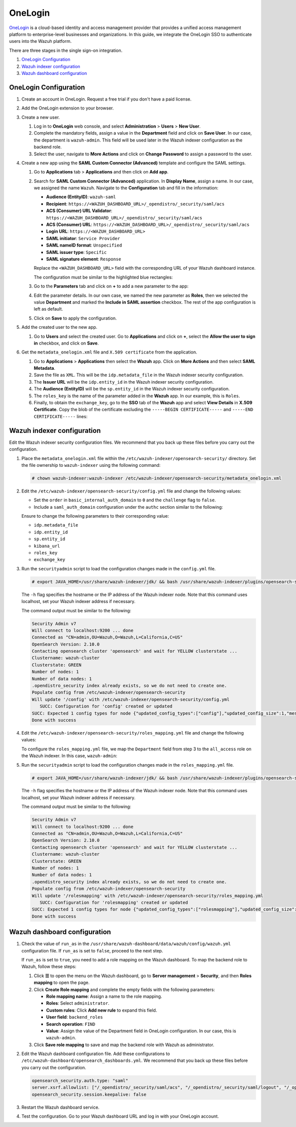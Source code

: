 .. Copyright (C) 2015, Wazuh, Inc.

.. meta::
   :description: OneLogin is a cloud-based identity and access management provider. Learn more about it and the administrator role in this section of the Wazuh documentation.

OneLogin
========

`OneLogin <https://www.onelogin.com>`__ is a cloud-based identity and access management provider that provides a unified access management platform to enterprise-level businesses and organizations. In this guide, we integrate the OneLogin SSO to authenticate users into the Wazuh platform. 

There are three stages in the single sign-on integration.

#. `OneLogin Configuration`_
#. `Wazuh indexer configuration`_
#. `Wazuh dashboard configuration`_
   
OneLogin Configuration
----------------------

#. Create an account in OneLogin. Request a free trial if you don't have a paid license.
#. Add the OneLogin extension to your browser.
#. Create a new user. 

   #. Log in to **OneLogin** web console, and select **Administration** > **Users** > **New User**.

      .. thumbnail:: /images/single-sign-on/onelogin/01-log-in-to-onelogin-web-console.png
         :title: Log in to OneLogin web console
         :align: center
         :width: 80%

   #. Complete the mandatory fields, assign a value in the **Department** field and click on **Save User**. In our case, the department is ``wazuh-admin``. This field will be used later in the Wazuh indexer configuration as the backend role.

      .. thumbnail:: /images/single-sign-on/onelogin/02-complete-the-mandatory-fields.png
         :title: Complete the mandatory fields
         :align: center
         :width: 80%

   #. Select the user, navigate to **More Actions** and click on **Change Password** to assign a password to the user.

      .. thumbnail:: /images/single-sign-on/onelogin/03-click-on-save-user.png
         :title: Click on Save User
         :align: center
         :width: 80%

#. Create a new app using the **SAML Custom Connector (Advanced)** template and configure the SAML settings.

   #. Go to **Applications** tab > **Applications** and then click on **Add app**.

      .. thumbnail:: /images/single-sign-on/onelogin/04-create-a-new-app.png
         :title: Create a new app using the SAML Custom Connector (Advanced)
         :align: center
         :width: 80%

   #. Search for **SAML Custom Connector (Advanced)** application. In **Display Name**,  assign a name. In our case, we assigned the name ``Wazuh``. Navigate to the **Configuration** tab and fill in the information:

      - **Audience (EntityID)**: ``wazuh-saml``
      - **Recipient**: ``https://<WAZUH_DASHBOARD_URL>/_opendistro/_security/saml/acs``
      - **ACS (Consumer) URL Validator**: ``https://<WAZUH_DASHBOARD_URL>/_opendistro/_security/saml/acs``
      - **ACS (Consumer) URL**: ``https://<WAZUH_DASHBOARD_URL>/_opendistro/_security/saml/acs``
      - **Login URL**: ``https://<WAZUH_DASHBOARD_URL>``
      - **SAML initiator**: ``Service Provider``
      - **SAML nameID format**: ``Unspecified``
      - **SAML issuer type**: ``Specific``
      - **SAML signature element**: ``Response``
   
      Replace the ``<WAZUH_DASHBOARD_URL>`` field with the corresponding URL of your Wazuh dashboard instance.

      The configuration must be similar to the highlighted blue rectangles:

      .. thumbnail:: /images/single-sign-on/onelogin/05-search-for-saml-custom-connector.png
         :title: Search for SAML Custom Connector (Advanced) application
         :align: center
         :width: 80%   

      .. thumbnail:: /images/single-sign-on/onelogin/06-search-for-saml-custom-connector.png
         :title: Search for SAML Custom Connector (Advanced) application
         :align: center
         :width: 80%   

   #. Go to the **Parameters** tab and click on **+** to add a new parameter to the app:

      .. thumbnail:: /images/single-sign-on/onelogin/07-go-to-the-parameters-tab.png
         :title: Go to the Parameters tab
         :align: center
         :width: 80%   

   #. Edit the parameter details. In our own case, we named the new parameter as **Roles**, then we selected the value **Department** and marked the  **Include in SAML assertion** checkbox. The rest of the app configuration is left as default. 

      .. thumbnail:: /images/single-sign-on/onelogin/08-we-named-the-new-parameter-as-roles.png
         :title: We named the new parameter as Roles
         :align: center
         :width: 80%   

   #. Click on **Save** to apply the configuration.

#. Add the created user to the new app.

   #. Go to **Users** and select the created user. Go to **Applications** and click on **+**, select the **Allow the user to sign in** checkbox, and click on **Save**.

      .. thumbnail:: /images/single-sign-on/onelogin/09-add-the-created-user-to-the-new-app.png
         :title: Add the created user to the new app
         :align: center
         :width: 80%    

#. Get the ``metadata_onelogin.xml`` file and ``X.509 certificate`` from the application.

   #. Go to **Applications** >  **Applications** then select the **Wazuh** app. Click on **More Actions** and then select **SAML Metadata**.

      .. thumbnail:: /images/single-sign-on/onelogin/10-click-on-more-actions.png
         :title: Click on More Actions and then select SAML Metadata
         :align: center
         :width: 80%
   
   #. Save the file as ``XML``. This will be the ``idp.metadata_file`` in the Wazuh indexer security configuration.

   #. The **Issuer URL** will be the ``idp.entity_id`` in the Wazuh indexer security configuration.

      .. thumbnail:: /images/single-sign-on/onelogin/11-save-the-file-as-xml.png
         :title: Save the file as XML
         :align: center
         :width: 80%
   
   #. The **Audience (EntityID)** will be the ``sp.entity_id`` in  the Wazuh indexer security configuration.

      .. thumbnail:: /images/single-sign-on/onelogin/12-the-Audience-entityid.png
         :title: The Audience (EntityID) will be the sp.entity_id in  the Wazuh indexer security configuration
         :align: center
         :width: 80%


   #. The ``roles_key`` is the name of the parameter added in the **Wazuh** app. In our example, this is ``Roles``. 

   #. Finally, to obtain the ``exchange_key``, go to the **SSO** tab of the **Wazuh** app and select **View Details** in **X.509 Certificate**. Copy the blob of the certificate excluding the ``-----BEGIN CERTIFICATE-----`` and ``-----END CERTIFICATE-----`` lines:

      .. thumbnail:: /images/single-sign-on/onelogin/13-go-to-the-sso-tab.png
         :title: Go to the SSO tab of the Wazuh app and select View Details in X.509 Certificate
         :align: center
         :width: 80%

Wazuh indexer configuration
---------------------------

Edit the Wazuh indexer security configuration files. We recommend that you back up these files before you carry out the configuration.

#. Place the ``metadata_onelogin.xml`` file within the ``/etc/wazuh-indexer/opensearch-security/`` directory. Set the file ownership to ``wazuh-indexer`` using the following command:

   .. code-block:: console
   
      # chown wazuh-indexer:wazuh-indexer /etc/wazuh-indexer/opensearch-security/metadata_onelogin.xml

#. Edit the ``/etc/wazuh-indexer/opensearch-security/config.yml`` file and change the following values:

   - Set the ``order`` in ``basic_internal_auth_domain`` to ``0`` and the ``challenge`` flag to ``false``. 

   - Include a ``saml_auth_domain`` configuration under the ``authc`` section similar to the following:

   .. code-block:: yaml
      :emphasize-lines: 7,10,22,23,25,26,27,28

          authc:
      ...
            basic_internal_auth_domain:
              description: "Authenticate via HTTP Basic against internal users database"
              http_enabled: true
              transport_enabled: true
              order: 0
              http_authenticator:
                type: "basic"
                challenge: false
              authentication_backend:
                type: "intern"
            saml_auth_domain2:
              http_enabled: true
              transport_enabled: true
              order: 1
              http_authenticator:
                type: saml
                challenge: true
                config:
                  idp:
                    metadata_file: '/etc/wazuh-indexer/opensearch-security/metadata_onelogin.xml'
                    entity_id: 'https://app.onelogin.com/saml/metadata/xxxxxxx'
                  sp:
                    entity_id: wazuh-saml
                  kibana_url: https://<WAZUH_DASHBOARD_URL>
                  roles_key: Roles
                  exchange_key: 'MIIBkjCB/AIBADBTMQswCQ......'
              authentication_backend:
                type: noop
      ...

   
   Ensure to change the following parameters to their corresponding value:

   - ``idp.metadata_file``
   - ``idp.entity_id``
   - ``sp.entity_id``
   - ``kibana_url`` 
   - ``roles_key``
   - ``exchange_key``

#. Run the ``securityadmin`` script to load the configuration changes made in the ``config.yml`` file. 

   .. code-block:: console

      # export JAVA_HOME=/usr/share/wazuh-indexer/jdk/ && bash /usr/share/wazuh-indexer/plugins/opensearch-security/tools/securityadmin.sh -f /etc/wazuh-indexer/opensearch-security/config.yml -icl -key /etc/wazuh-indexer/certs/admin-key.pem -cert /etc/wazuh-indexer/certs/admin.pem -cacert /etc/wazuh-indexer/certs/root-ca.pem -h localhost -nhnv

   The ``-h`` flag specifies the hostname or the IP address of the Wazuh indexer node. Note that this command uses localhost, set your Wazuh indexer address if necessary.

   The command output must be similar to the following:

   .. code-block:: console
      :class: output
         
      Security Admin v7
      Will connect to localhost:9200 ... done
      Connected as "CN=admin,OU=Wazuh,O=Wazuh,L=California,C=US"
      OpenSearch Version: 2.10.0
      Contacting opensearch cluster 'opensearch' and wait for YELLOW clusterstate ...
      Clustername: wazuh-cluster
      Clusterstate: GREEN
      Number of nodes: 1
      Number of data nodes: 1
      .opendistro_security index already exists, so we do not need to create one.
      Populate config from /etc/wazuh-indexer/opensearch-security
      Will update '/config' with /etc/wazuh-indexer/opensearch-security/config.yml 
         SUCC: Configuration for 'config' created or updated
      SUCC: Expected 1 config types for node {"updated_config_types":["config"],"updated_config_size":1,"message":null} is 1 (["config"]) due to: null
      Done with success
   
#. Edit the ``/etc/wazuh-indexer/opensearch-security/roles_mapping.yml`` file and change the following values:
     
   To configure the ``roles_mapping.yml`` file, we map the ``Department`` field from step 3 to the ``all_access`` role on the Wazuh indexer. In this case, ``wazuh-admin``:

   .. code-block:: console
      :emphasize-lines: 7

      ...
      all_access:
        reserved: false
        hidden: false
        backend_roles:
        - "admin"
        - "wazuh-admin"
        description: "Maps admin to all_access"
      ...

#. Run the ``securityadmin`` script to load the configuration changes made in the ``roles_mapping.yml`` file. 

   .. code-block:: console 
          
      # export JAVA_HOME=/usr/share/wazuh-indexer/jdk/ && bash /usr/share/wazuh-indexer/plugins/opensearch-security/tools/securityadmin.sh -f /etc/wazuh-indexer/opensearch-security/roles_mapping.yml -icl -key /etc/wazuh-indexer/certs/admin-key.pem -cert /etc/wazuh-indexer/certs/admin.pem -cacert /etc/wazuh-indexer/certs/root-ca.pem -h localhost -nhnv

   The ``-h`` flag specifies the hostname or the IP address of the Wazuh indexer node. Note that this command uses localhost, set your Wazuh indexer address if necessary.

   The command output must be similar to the following:

   .. code-block:: console 
      :class: output
       
      Security Admin v7
      Will connect to localhost:9200 ... done
      Connected as "CN=admin,OU=Wazuh,O=Wazuh,L=California,C=US"
      OpenSearch Version: 2.10.0
      Contacting opensearch cluster 'opensearch' and wait for YELLOW clusterstate ...
      Clustername: wazuh-cluster
      Clusterstate: GREEN
      Number of nodes: 1
      Number of data nodes: 1
      .opendistro_security index already exists, so we do not need to create one.
      Populate config from /etc/wazuh-indexer/opensearch-security
      Will update '/rolesmapping' with /etc/wazuh-indexer/opensearch-security/roles_mapping.yml 
         SUCC: Configuration for 'rolesmapping' created or updated
      SUCC: Expected 1 config types for node {"updated_config_types":["rolesmapping"],"updated_config_size":1,"message":null} is 1 (["rolesmapping"]) due to: null
      Done with success

Wazuh dashboard configuration
-----------------------------

#. Check the value of ``run_as`` in the ``/usr/share/wazuh-dashboard/data/wazuh/config/wazuh.yml`` configuration file. If ``run_as`` is set to ``false``, proceed to the next step.

   .. code-block:: yaml
      :emphasize-lines: 7

      hosts:
        - default:
            url: https://localhost
            port: 55000
            username: wazuh-wui
            password: "<wazuh-wui-password>"
            run_as: false

   If ``run_as`` is set to ``true``, you need to add a role mapping on the Wazuh dashboard. To map the backend role to Wazuh, follow these steps:

   #. Click **☰** to open the menu on the Wazuh dashboard, go to **Server management** > **Security**, and then **Roles mapping** to open the page.

      .. thumbnail:: /images/single-sign-on/Wazuh-role-mapping.gif
         :title: Wazuh role mapping
         :alt: Wazuh role mapping 
         :align: center
         :width: 80%

   #. Click **Create Role mapping** and complete the empty fields with the following parameters:

      - **Role mapping name**: Assign a name to the role mapping.
      - **Roles**: Select ``administrator``.
      - **Custom rules**: Click **Add new rule** to expand this field.
      - **User field**: ``backend_roles``
      - **Search operation**: ``FIND``
      - **Value**: Assign the value of the Department field in OneLogin configuration. In our case, this is ``wazuh-admin``.

      .. thumbnail:: /images/single-sign-on/onelogin/Wazuh-role-mapping.png
         :title: Create Wazuh role mapping
         :alt: Create Wazuh role mapping 
         :align: center
         :width: 80%      

   #. Click **Save role mapping** to save and map the backend role with Wazuh as administrator.

#. Edit the Wazuh dashboard configuration file. Add these configurations to ``/etc/wazuh-dashboard/opensearch_dashboards.yml``. We recommend that you back up these files before you carry out the configuration.

   .. code-block:: console  

      opensearch_security.auth.type: "saml"
      server.xsrf.allowlist: ["/_opendistro/_security/saml/acs", "/_opendistro/_security/saml/logout", "/_opendistro/_security/saml/acs/idpinitiated"]
      opensearch_security.session.keepalive: false

#. Restart the Wazuh dashboard service.

   .. include:: /_templates/common/restart_dashboard.rst

#. Test the configuration. Go to your Wazuh dashboard URL and log in with your OneLogin account.
